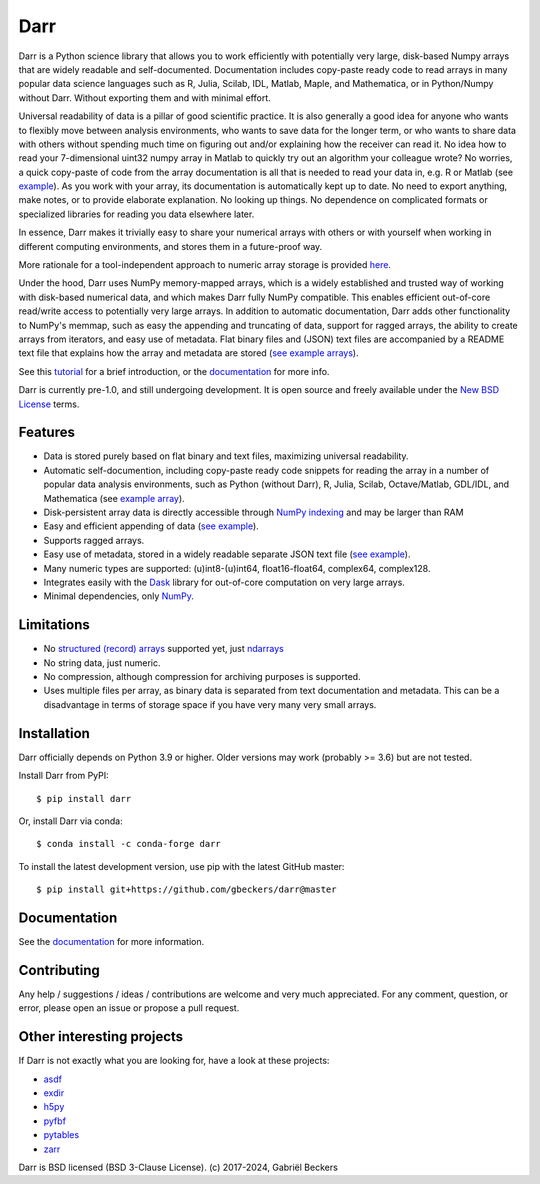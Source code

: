 Darr
====

|Github CI Status| |PyPi version| |Conda Forge|
|Codecov Badge| |Docs Status| |Zenodo Badge|

Darr is a Python science library that allows you to work efficiently with
potentially very large, disk-based Numpy arrays that are widely readable and
self-documented. Documentation includes copy-paste ready code to read arrays
in many popular data science languages such as R, Julia, Scilab, IDL,
Matlab, Maple, and Mathematica, or in Python/Numpy without Darr. Without
exporting them and with minimal effort.

Universal readability of data is a pillar of good scientific practice. It is
also generally a good idea for anyone who wants to flexibly move between
analysis environments, who wants to save data for the longer term, or who
wants to share data with others without spending much time on figuring out
and/or explaining how the receiver can read it. No idea how to read your
7-dimensional uint32 numpy array in Matlab to quickly try out an algorithm
your colleague wrote? No worries, a quick copy-paste of code from the array
documentation is all that is needed to read your data in, e.g. R or Matlab
(see `example
<https://github.com/gbeckers/Darr/tree/master/examplearrays/arrays/array_int32_2D.darr>`__).
As you work with your array, its documentation is automatically kept up to
date. No need to export anything, make notes, or to provide elaborate
explanation. No looking up things. No dependence on complicated formats or
specialized libraries for reading you data elsewhere later.

In essence, Darr makes it trivially easy to share your numerical arrays with
others or with yourself when working in different computing environments,
and stores them in a future-proof way.

More rationale for a tool-independent approach to numeric array storage is
provided `here <https://darr.readthedocs.io/en/latest/rationale.html>`__.

Under the hood, Darr uses NumPy memory-mapped arrays, which is a widely
established and trusted way of working with disk-based numerical data, and
which makes Darr fully NumPy compatible. This enables efficient out-of-core
read/write access to potentially very large arrays. In addition to automatic
documentation, Darr adds other functionality to NumPy's memmap, such as easy
the appending and truncating of data, support for ragged arrays, the ability
to create arrays from iterators, and easy use of metadata. Flat binary files
and (JSON) text files are accompanied by a README text file that explains how
the array and metadata are stored (`see example arrays
<https://github.com/gbeckers/Darr/tree/master/examplearrays/>`__).

See this `tutorial <https://darr.readthedocs.io/en/latest/tutorialarray.html>`__
for a brief introduction, or the
`documentation <http://darr.readthedocs.io/>`__ for more info.

Darr is currently pre-1.0, and still undergoing development. It is open source
and freely available under the `New BSD License
<https://opensource.org/licenses/BSD-3-Clause>`__ terms.

Features
--------
-  Data is stored purely based on flat binary and text files, maximizing
   universal readability.
-  Automatic self-documention, including copy-paste ready code snippets for
   reading the array in a number of popular data analysis environments, such as
   Python (without Darr), R, Julia, Scilab, Octave/Matlab, GDL/IDL, and
   Mathematica
   (see `example array
   <https://github.com/gbeckers/Darr/tree/master/examplearrays/arrays/array_int32_2D.darr>`__).
-  Disk-persistent array data is directly accessible through `NumPy
   indexing <https://numpy.org/doc/stable/reference/arrays.indexing.html>`__
   and may be larger than RAM
-  Easy and efficient appending of data (`see example <https://darr.readthedocs.io/en/latest/tutorialarray.html#appending-data>`__).
-  Supports ragged arrays.
-  Easy use of metadata, stored in a widely readable separate
   JSON text file (`see example
   <https://darr.readthedocs.io/en/latest/tutorialarray.html#metadata>`__).
-  Many numeric types are supported: (u)int8-(u)int64, float16-float64,
   complex64, complex128.
-  Integrates easily with the `Dask <https://dask.pydata.org/en/latest/>`__
   library for out-of-core computation on very large arrays.
-  Minimal dependencies, only `NumPy <http://www.numpy.org/>`__.

Limitations
-----------
- No `structured (record) arrays <https://numpy.org/doc/stable/user/basics.rec.html>`__
  supported yet, just
  `ndarrays <https://numpy.org/doc/stable/reference/arrays.ndarray.html>`__
- No string data, just numeric.
- No compression, although compression for archiving purposes is supported.
- Uses multiple files per array, as binary data is separated from text
  documentation and metadata. This can be a disadvantage in terms of storage
  space if you have very many very small arrays.

Installation
------------

Darr officially depends on Python 3.9 or higher. Older versions may work
(probably >= 3.6) but are not tested.

Install Darr from PyPI::

    $ pip install darr

Or, install Darr via conda::

    $ conda install -c conda-forge darr

To install the latest development version, use pip with the latest GitHub
master::

    $ pip install git+https://github.com/gbeckers/darr@master


Documentation
-------------
See the `documentation <http://darr.readthedocs.io/>`_ for more information.

Contributing
------------
Any help / suggestions / ideas / contributions are welcome and very much
appreciated. For any comment, question, or error, please open an issue or
propose a pull request.


Other interesting projects
--------------------------
If Darr is not exactly what you are looking for, have a look at these projects:

-  `asdf <https://github.com/asdf-format/asdf>`__
-  `exdir <https://github.com/CINPLA/exdir/>`__
-  `h5py <https://github.com/h5py/h5py>`__
-  `pyfbf <https://github.com/davidh-ssec/pyfbf>`__
-  `pytables <https://github.com/PyTables/PyTables>`__
-  `zarr <https://github.com/zarr-developers/zarr>`__



Darr is BSD licensed (BSD 3-Clause License). (c) 2017-2024, Gabriël
Beckers

.. |Github CI Status| image:: https://github.com/gbeckers/Darr/actions/workflows/python_package.yml/badge.svg
   :target: https://github.com/gbeckers/Darr/actions/workflows/python_package.yml
.. |PyPi version| image:: https://img.shields.io/badge/pypi-0.6.0-orange.svg
   :target: https://pypi.org/project/darr/
.. |Conda Forge| image:: https://anaconda.org/conda-forge/darr/badges/version.svg
   :target: https://anaconda.org/conda-forge/darr
.. |Docs Status| image:: https://readthedocs.org/projects/darr/badge/?version=stable
   :target: https://darr.readthedocs.io/en/latest/
.. |Repo Status| image:: https://www.repostatus.org/badges/latest/active.svg
   :alt: Project Status: Active – The project has reached a stable, usable state and is being actively developed.
   :target: https://www.repostatus.org/#active
.. |Codacy Badge| image:: https://api.codacy.com/project/badge/Grade/c0157592ce7a4ecca5f7d8527874ce54
   :alt: Codacy Badge
   :target: https://app.codacy.com/app/gbeckers/Darr?utm_source=github.com&utm_medium=referral&utm_content=gbeckers/Darr&utm_campaign=Badge_Grade_Dashboard
.. |Zenodo Badge| image:: https://zenodo.org/badge/151593293.svg
   :target: https://zenodo.org/badge/latestdoi/151593293
.. |Codecov Badge| image:: https://codecov.io/gh/gbeckers/Darr/branch/master/graph/badge.svg?token=BBV0WDIUSJ
   :target: https://codecov.io/gh/gbeckers/Darr
